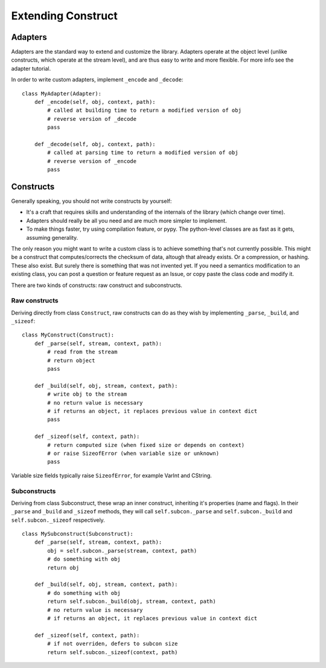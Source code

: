 ===================
Extending Construct
===================

Adapters
========

Adapters are the standard way to extend and customize the library. Adapters operate at the object level (unlike constructs, which operate at the stream level), and are thus easy to write and more flexible. For more info see the adapter tutorial.

In order to write custom adapters, implement ``_encode`` and ``_decode``::

    class MyAdapter(Adapter):
        def _encode(self, obj, context, path):
            # called at building time to return a modified version of obj
            # reverse version of _decode
            pass
        
        def _decode(self, obj, context, path):
            # called at parsing time to return a modified version of obj
            # reverse version of _encode
            pass

Constructs
==========

Generally speaking, you should not write constructs by yourself:

* It's a craft that requires skills and understanding of the internals of the library (which change over time).
* Adapters should really be all you need and are much more simpler to implement.
* To make things faster, try using compilation feature, or pypy. The python-level classes are as fast as it gets, assuming generality.

The only reason you might want to write a custom class is to achieve something that's not currently possible. This might be a construct that computes/corrects the checksum of data, altough that already exists. Or a compression, or hashing. These also exist. But surely there is something that was not invented yet. If you need a semantics modification to an existing class, you can post a question or feature request as an Issue, or copy paste the class code and modify it.

There are two kinds of constructs: raw construct and subconstructs.

Raw constructs
--------------

Deriving directly from class ``Construct``, raw constructs can do as they wish by implementing ``_parse``, ``_build``, and ``_sizeof``::

    class MyConstruct(Construct):
        def _parse(self, stream, context, path):
            # read from the stream
            # return object
            pass
        
        def _build(self, obj, stream, context, path):
            # write obj to the stream
            # no return value is necessary
            # if returns an object, it replaces previous value in context dict
            pass
        
        def _sizeof(self, context, path):
            # return computed size (when fixed size or depends on context)
            # or raise SizeofError (when variable size or unknown)
            pass

Variable size fields typically raise ``SizeofError``, for example VarInt and CString.


Subconstructs
-------------

Deriving from class Subconstruct, these wrap an inner construct, inheriting it's properties (name and flags). In their ``_parse`` and ``_build`` and ``_sizeof`` methods, they will call ``self.subcon._parse`` and ``self.subcon._build`` and ``self.subcon._sizeof`` respectively.  ::

    class MySubconstruct(Subconstruct):
        def _parse(self, stream, context, path):
            obj = self.subcon._parse(stream, context, path)
            # do something with obj
            return obj
        
        def _build(self, obj, stream, context, path):
            # do something with obj
            return self.subcon._build(obj, stream, context, path)
            # no return value is necessary
            # if returns an object, it replaces previous value in context dict

        def _sizeof(self, context, path):
            # if not overriden, defers to subcon size
            return self.subcon._sizeof(context, path)


